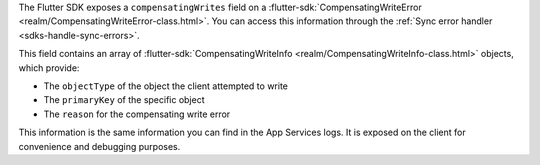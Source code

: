 The Flutter SDK exposes a ``compensatingWrites`` field on a 
:flutter-sdk:`CompensatingWriteError <realm/CompensatingWriteError-class.html>`.
You can access this information through the :ref:`Sync error handler 
<sdks-handle-sync-errors>`. 

This field contains an array of :flutter-sdk:`CompensatingWriteInfo 
<realm/CompensatingWriteInfo-class.html>` objects, which provide:

- The ``objectType`` of the object the client attempted to write
- The ``primaryKey`` of the specific object
- The ``reason`` for the compensating write error

This information is the same information you can find in the App Services logs.
It is exposed on the client for convenience and debugging purposes.
